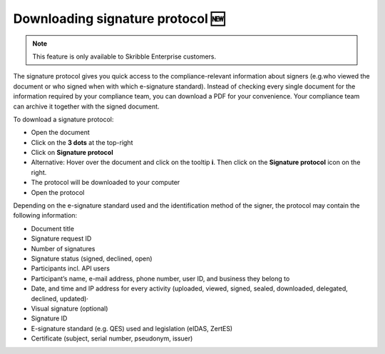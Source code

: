 .. _signature-protocol:

=================================
Downloading signature protocol 🆕
=================================

.. NOTE::
   This feature is only available to Skribble Enterprise customers.

The signature protocol gives you quick access to the compliance-relevant information about signers (e.g.who viewed the document or who signed when with which e-signature standard). Instead of checking every single document for the information required by your compliance team, you can download a PDF for your convenience. Your compliance team can archive it together with the signed document.

To download a signature protocol:

- Open the document
- Click on the **3 dots** at the top-right
- Click on **Signature protocol**
- Alternative: Hover over the document and click on the tooltip **i**. Then click on the **Signature protocol** icon on the right.
- The protocol will be downloaded to your computer
- Open the protocol 

Depending on the e-signature standard used and the identification method of the signer, the protocol may contain the following information:

•	Document title
•	Signature request ID
•	Number of signatures
•	Signature status (signed, declined, open)
•	Participants incl. API users
•	Participant’s name, e-mail address, phone number, user ID, and business they belong to
•	Date, and time and IP address for every activity (uploaded, viewed, signed, sealed, downloaded, delegated, declined, updated)·   
•	Visual signature (optional)
•	Signature ID
•	E-signature standard (e.g. QES) used and legislation (eIDAS, ZertES)
•	Certificate (subject, serial number, pseudonym, issuer)
